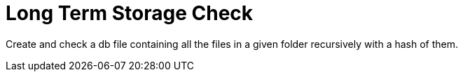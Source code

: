 # Long Term Storage Check

Create and check a db file containing all the files in a given folder recursively with a hash of them.

